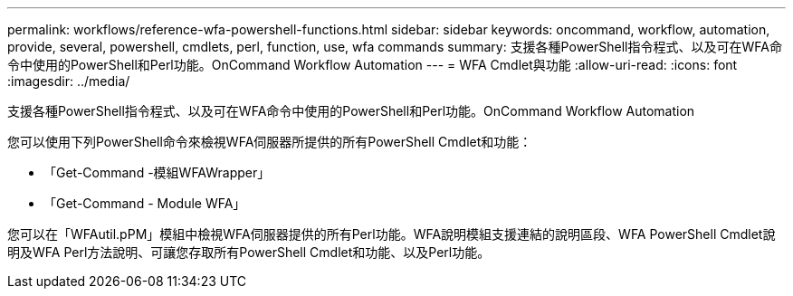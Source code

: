 ---
permalink: workflows/reference-wfa-powershell-functions.html 
sidebar: sidebar 
keywords: oncommand, workflow, automation, provide, several, powershell, cmdlets, perl, function, use, wfa commands 
summary: 支援各種PowerShell指令程式、以及可在WFA命令中使用的PowerShell和Perl功能。OnCommand Workflow Automation 
---
= WFA Cmdlet與功能
:allow-uri-read: 
:icons: font
:imagesdir: ../media/


[role="lead"]
支援各種PowerShell指令程式、以及可在WFA命令中使用的PowerShell和Perl功能。OnCommand Workflow Automation

您可以使用下列PowerShell命令來檢視WFA伺服器所提供的所有PowerShell Cmdlet和功能：

* 「Get-Command -模組WFAWrapper」
* 「Get-Command - Module WFA」


您可以在「WFAutil.pPM」模組中檢視WFA伺服器提供的所有Perl功能。WFA說明模組支援連結的說明區段、WFA PowerShell Cmdlet說明及WFA Perl方法說明、可讓您存取所有PowerShell Cmdlet和功能、以及Perl功能。
